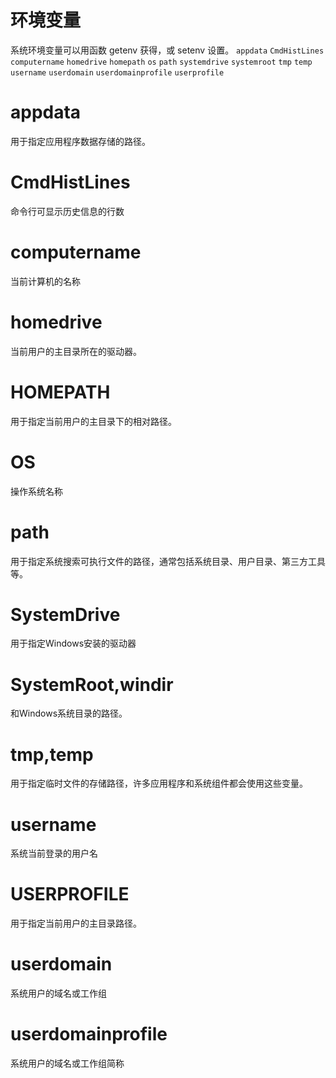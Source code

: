#+prefix: 环境变量
* 环境变量
系统环境变量可以用函数 getenv 获得，或 setenv 设置。
=appdata=
=CmdHistLines=
=computername=
=homedrive=
=homepath=
=os=
=path=
=systemdrive=
=systemroot=
=tmp=
=temp=
=username=
=userdomain=
=userdomainprofile=
=userprofile=

* appdata
用于指定应用程序数据存储的路径。
* CmdHistLines
命令行可显示历史信息的行数
* computername
当前计算机的名称
* homedrive
当前用户的主目录所在的驱动器。
* HOMEPATH
用于指定当前用户的主目录下的相对路径。
* OS
操作系统名称
* path
用于指定系统搜索可执行文件的路径，通常包括系统目录、用户目录、第三方工具等。
* SystemDrive
用于指定Windows安装的驱动器
* SystemRoot,windir
和Windows系统目录的路径。
* tmp,temp
用于指定临时文件的存储路径，许多应用程序和系统组件都会使用这些变量。
* username
系统当前登录的用户名
* USERPROFILE
用于指定当前用户的主目录路径。
* userdomain
系统用户的域名或工作组
* userdomainprofile
系统用户的域名或工作组简称

